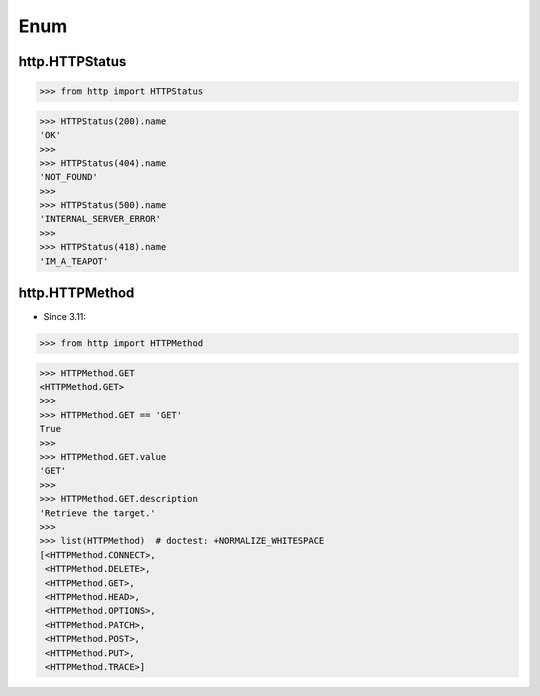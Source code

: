 Enum
====


http.HTTPStatus
---------------
>>> from http import HTTPStatus

>>> HTTPStatus(200).name
'OK'
>>>
>>> HTTPStatus(404).name
'NOT_FOUND'
>>>
>>> HTTPStatus(500).name
'INTERNAL_SERVER_ERROR'
>>>
>>> HTTPStatus(418).name
'IM_A_TEAPOT'


http.HTTPMethod
---------------
* Since 3.11:

>>> from http import HTTPMethod

>>> HTTPMethod.GET
<HTTPMethod.GET>
>>>
>>> HTTPMethod.GET == 'GET'
True
>>>
>>> HTTPMethod.GET.value
'GET'
>>>
>>> HTTPMethod.GET.description
'Retrieve the target.'
>>>
>>> list(HTTPMethod)  # doctest: +NORMALIZE_WHITESPACE
[<HTTPMethod.CONNECT>,
 <HTTPMethod.DELETE>,
 <HTTPMethod.GET>,
 <HTTPMethod.HEAD>,
 <HTTPMethod.OPTIONS>,
 <HTTPMethod.PATCH>,
 <HTTPMethod.POST>,
 <HTTPMethod.PUT>,
 <HTTPMethod.TRACE>]


.. todo:: Assignments

